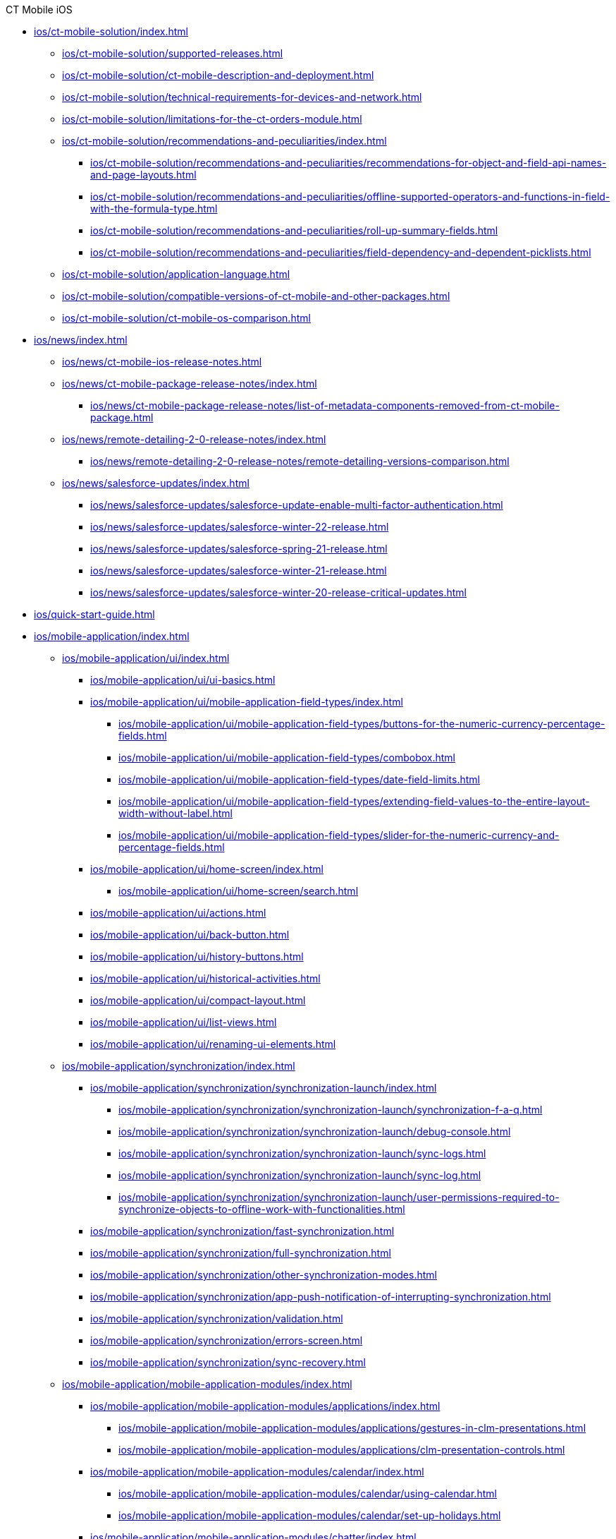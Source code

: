.CT Mobile iOS
* xref:ios/ct-mobile-solution/index.adoc[]
** xref:ios/ct-mobile-solution/supported-releases.adoc[]
** xref:ios/ct-mobile-solution/ct-mobile-description-and-deployment.adoc[]
** xref:ios/ct-mobile-solution/technical-requirements-for-devices-and-network.adoc[]
** xref:ios/ct-mobile-solution/limitations-for-the-ct-orders-module.adoc[]
** xref:ios/ct-mobile-solution/recommendations-and-peculiarities/index.adoc[]
*** xref:ios/ct-mobile-solution/recommendations-and-peculiarities/recommendations-for-object-and-field-api-names-and-page-layouts.adoc[]
*** xref:ios/ct-mobile-solution/recommendations-and-peculiarities/offline-supported-operators-and-functions-in-field-with-the-formula-type.adoc[]
*** xref:ios/ct-mobile-solution/recommendations-and-peculiarities/roll-up-summary-fields.adoc[]
*** xref:ios/ct-mobile-solution/recommendations-and-peculiarities/field-dependency-and-dependent-picklists.adoc[]
** xref:ios/ct-mobile-solution/application-language.adoc[]
** xref:ios/ct-mobile-solution/compatible-versions-of-ct-mobile-and-other-packages.adoc[]
** xref:ios/ct-mobile-solution/ct-mobile-os-comparison.adoc[]

* xref:ios/news/index.adoc[]
** xref:ios/news/ct-mobile-ios-release-notes.adoc[]
** xref:ios/news/ct-mobile-package-release-notes/index.adoc[]
*** xref:ios/news/ct-mobile-package-release-notes/list-of-metadata-components-removed-from-ct-mobile-package.adoc[]
** xref:ios/news/remote-detailing-2-0-release-notes/index.adoc[]
*** xref:ios/news/remote-detailing-2-0-release-notes/remote-detailing-versions-comparison.adoc[]
** xref:ios/news/salesforce-updates/index.adoc[]
*** xref:ios/news/salesforce-updates/salesforce-update-enable-multi-factor-authentication.adoc[]
*** xref:ios/news/salesforce-updates/salesforce-winter-22-release.adoc[]
*** xref:ios/news/salesforce-updates/salesforce-spring-21-release.adoc[]
*** xref:ios/news/salesforce-updates/salesforce-winter-21-release.adoc[]
*** xref:ios/news/salesforce-updates/salesforce-winter-20-release-critical-updates.adoc[]

* xref:ios/quick-start-guide.adoc[]

* xref:ios/mobile-application/index.adoc[]

** xref:ios/mobile-application/ui/index.adoc[]
*** xref:ios/mobile-application/ui/ui-basics.adoc[]
*** xref:ios/mobile-application/ui/mobile-application-field-types/index.adoc[]
**** xref:ios/mobile-application/ui/mobile-application-field-types/buttons-for-the-numeric-currency-percentage-fields.adoc[]
**** xref:ios/mobile-application/ui/mobile-application-field-types/combobox.adoc[]
**** xref:ios/mobile-application/ui/mobile-application-field-types/date-field-limits.adoc[]
**** xref:ios/mobile-application/ui/mobile-application-field-types/extending-field-values-to-the-entire-layout-width-without-label.adoc[]
**** xref:ios/mobile-application/ui/mobile-application-field-types/slider-for-the-numeric-currency-and-percentage-fields.adoc[]
*** xref:ios/mobile-application/ui/home-screen/index.adoc[]
**** xref:ios/mobile-application/ui/home-screen/search.adoc[]
*** xref:ios/mobile-application/ui/actions.adoc[]
*** xref:ios/mobile-application/ui/back-button.adoc[]
*** xref:ios/mobile-application/ui/history-buttons.adoc[]
*** xref:ios/mobile-application/ui/historical-activities.adoc[]
*** xref:ios/mobile-application/ui/compact-layout.adoc[]
*** xref:ios/mobile-application/ui/list-views.adoc[]
*** xref:ios/mobile-application/ui/renaming-ui-elements.adoc[]

** xref:ios/mobile-application/synchronization/index.adoc[]
*** xref:ios/mobile-application/synchronization/synchronization-launch/index.adoc[]
**** xref:ios/mobile-application/synchronization/synchronization-launch/synchronization-f-a-q.adoc[]
**** xref:ios/mobile-application/synchronization/synchronization-launch/debug-console.adoc[]
**** xref:ios/mobile-application/synchronization/synchronization-launch/sync-logs.adoc[]
**** xref:ios/mobile-application/synchronization/synchronization-launch/sync-log.adoc[]
**** xref:ios/mobile-application/synchronization/synchronization-launch/user-permissions-required-to-synchronize-objects-to-offline-work-with-functionalities.adoc[]
*** xref:ios/mobile-application/synchronization/fast-synchronization.adoc[]
*** xref:ios/mobile-application/synchronization/full-synchronization.adoc[]
*** xref:ios/mobile-application/synchronization/other-synchronization-modes.adoc[]
*** xref:ios/mobile-application/synchronization/app-push-notification-of-interrupting-synchronization.adoc[]
*** xref:ios/mobile-application/synchronization/validation.adoc[]
*** xref:ios/mobile-application/synchronization/errors-screen.adoc[]
*** xref:ios/mobile-application/synchronization/sync-recovery.adoc[]

** xref:ios/mobile-application/mobile-application-modules/index.adoc[]
*** xref:ios/mobile-application/mobile-application-modules/applications/index.adoc[]
**** xref:ios/mobile-application/mobile-application-modules/applications/gestures-in-clm-presentations.adoc[]
**** xref:ios/mobile-application/mobile-application-modules/applications/clm-presentation-controls.adoc[]
*** xref:ios/mobile-application/mobile-application-modules/calendar/index.adoc[]
**** xref:ios/mobile-application/mobile-application-modules/calendar/using-calendar.adoc[]
**** xref:ios/mobile-application/mobile-application-modules/calendar/set-up-holidays.adoc[]
*** xref:ios/mobile-application/mobile-application-modules/chatter/index.adoc[]
**** xref:ios/mobile-application/mobile-application-modules/chatter/chatter-push-notifications.adoc[]
*** xref:ios/mobile-application/mobile-application-modules/dashboards.adoc[]
*** xref:ios/mobile-application/mobile-application-modules/libraries.adoc[]
*** xref:ios/mobile-application/mobile-application-modules/links.adoc[]
*** xref:ios/mobile-application/mobile-application-modules/opportunities/index.adoc[]
**** xref:ios/mobile-application/mobile-application-modules/opportunities/opportunities-object-model.adoc[]
**** xref:ios/mobile-application/mobile-application-modules/opportunities/adding-opportunities-to-the-ct-mobile-app.adoc[]
**** xref:ios/mobile-application/mobile-application-modules/opportunities/working-with-opportunities.adoc[]
*** xref:ios/mobile-application/mobile-application-modules/nearby-accounts.adoc[]
*** xref:ios/mobile-application/mobile-application-modules/quizzes.adoc[]
*** xref:ios/mobile-application/mobile-application-modules/recent-items.adoc[]
*** xref:ios/mobile-application/mobile-application-modules/routes.adoc[]
*** xref:ios/mobile-application/mobile-application-modules/cg-cloud/index.adoc[]
**** xref:ios/mobile-application/mobile-application-modules/cg-cloud/cg-cloud-object-model.adoc[]
**** xref:ios/mobile-application/mobile-application-modules/cg-cloud/activating-cg-cloud-in-salesforce.adoc[]
**** xref:ios/mobile-application/mobile-application-modules/cg-cloud/setting-up-retail-execution/index.adoc[]
***** xref:ios/mobile-application/mobile-application-modules/cg-cloud/setting-up-retail-execution/setting-up-task-definitions-and-action-plan-templates.adoc[]
***** xref:ios/mobile-application/mobile-application-modules/cg-cloud/setting-up-retail-execution/activating-cg-cloud-in-the-ct-mobile-app.adoc[]
***** xref:ios/mobile-application/mobile-application-modules/cg-cloud/setting-up-retail-execution/ctm-settings-cg-cloud-record-type.adoc[]
**** xref:ios/mobile-application/mobile-application-modules/cg-cloud/managing-visits-to-retail-stores.adoc[]

** xref:ios/mobile-application/application-settings/index.adoc[]
*** xref:ios/mobile-application/application-settings/demonstration-mode.adoc[]
*** xref:ios/mobile-application/application-settings/ical-synchronization.adoc[]
*** xref:ios/mobile-application/application-settings/event-notifications.adoc[]
*** xref:ios/mobile-application/application-settings/nearby-accounts-notifications.adoc[]
*** xref:ios/mobile-application/application-settings/application-pin-code.adoc[]
*** xref:ios/mobile-application/application-settings/log-out.adoc[]
*** xref:ios/mobile-application/application-settings/send-application-data-dump.adoc[]

** xref:ios/mobile-application/attaching-files-in-the-files-section.adoc[]
** xref:ios/mobile-application/attaching-files-in-the-notes-attachments-section.adoc[]
** xref:ios/mobile-application/email-templates.adoc[]
** xref:ios/mobile-application/barcode-scanner.adoc[]
** xref:ios/mobile-application/device-lock-screen-widget.adoc[]
** xref:ios/mobile-application/lead-convert.adoc[]
** xref:ios/mobile-application/pdf-files-generator.adoc[]
** xref:ios/mobile-application/jailbreak-checker.adoc[]

* xref:ios/getting-started/index.adoc[]
** xref:ios/getting-started/installing-ct-mobile-package/index.adoc[]
*** xref:ios/getting-started/installing-ct-mobile-package/ct-mobile-managed-package-update-to-v-3-34-7.adoc[]
*** xref:ios/getting-started/installing-ct-mobile-package/ct-mobile-managed-package-update-to-v-3-54.adoc[]
*** xref:ios/getting-started/installing-ct-mobile-package/transferring-settings-from-the-production-environment-to-sandboxes.adoc[]
** xref:ios/getting-started/installing-the-ct-mobile-app/index.adoc[]
*** xref:ios/getting-started/installing-the-ct-mobile-app/distributing-standard-and-custom-ct-mobile-apps.adoc[]
*** xref:ios/getting-started/installing-the-ct-mobile-app/signing-and-publishing-custom-ct-mobile-apps.adoc[]
** xref:ios/getting-started/managing-ct-mobile-licenses.adoc[]
** xref:ios/getting-started/application-permission-settings.adoc[]
** xref:ios/getting-started/logging-in/index.adoc[]
*** xref:ios/getting-started/logging-in/oauth-2-0.adoc[]
*** xref:ios/getting-started/logging-in/logging-in-with-single-sign-on.adoc[]
** xref:ios/getting-started/application-prompts-for-requesting-permissions.adoc[]

* xref:ios/admin-guide/index.adoc[]
** xref:ios/admin-guide/ct-mobile-control-panel/index.adoc[]
*** xref:ios/admin-guide/ct-mobile-control-panel/ct-mobile-control-panel-general.adoc[]
*** xref:ios/admin-guide/ct-mobile-control-panel/ct-mobile-control-panel-offline-objects.adoc[]
*** xref:ios/admin-guide/ct-mobile-control-panel/ct-mobile-control-panel-app-menu.adoc[]
*** xref:ios/admin-guide/ct-mobile-control-panel/ct-mobile-control-panel-calendar.adoc[]
*** xref:ios/admin-guide/ct-mobile-control-panel/ct-mobile-control-panel-mini-layouts.adoc[]
*** xref:ios/admin-guide/ct-mobile-control-panel/ct-mobile-control-panel-color-settings.adoc[]
*** xref:ios/admin-guide/ct-mobile-control-panel/ct-mobile-control-panel-custom-details.adoc[]
*** xref:ios/admin-guide/ct-mobile-control-panel/ct-mobile-control-panel-workflows.adoc[]
*** xref:ios/admin-guide/ct-mobile-control-panel/ct-mobile-control-panel-tools/index.adoc[]
**** xref:ios/admin-guide/ct-mobile-control-panel/ct-mobile-control-panel-tools/security-token.adoc[]
*** xref:ios/admin-guide/ct-mobile-control-panel/ct-mobile-control-panel-presenter.adoc[]
*** xref:ios/admin-guide/ct-mobile-control-panel/ct-mobile-control-panel-custom-tab.adoc[]
*** xref:ios/admin-guide/ct-mobile-control-panel/custom-settings/index.adoc[]
**** xref:ios/admin-guide/ct-mobile-control-panel/custom-settings/api-key.adoc[]
**** xref:ios/admin-guide/ct-mobile-control-panel/custom-settings/clm-settings.adoc[]
**** xref:ios/admin-guide/ct-mobile-control-panel/custom-settings/menu-settings-and-offline-objects.adoc[]
**** xref:ios/admin-guide/ct-mobile-control-panel/custom-settings/mobile-application-setup.adoc[]
**** xref:ios/admin-guide/ct-mobile-control-panel/custom-settings/mobile-credential-data.adoc[]
**** xref:ios/admin-guide/ct-mobile-control-panel/custom-settings/mobile-custom-details-settings.adoc[]
**** xref:ios/admin-guide/ct-mobile-control-panel/custom-settings/mobile-customization.adoc[]
**** xref:ios/admin-guide/ct-mobile-control-panel/custom-settings/mobile-link-lists.adoc[]
**** xref:ios/admin-guide/ct-mobile-control-panel/custom-settings/mobile-mini-layout-settings.adoc[]
**** xref:ios/admin-guide/ct-mobile-control-panel/custom-settings/related-list-filters.adoc[]
**** xref:ios/admin-guide/ct-mobile-control-panel/custom-settings/trigger-settings.adoc[]
**** xref:ios/admin-guide/ct-mobile-control-panel/custom-settings/ct-mobile-replication.adoc[]
*** xref:ios/admin-guide/ct-mobile-control-panel/ctm-settings/index.adoc[]
**** xref:ios/admin-guide/ct-mobile-control-panel/ctm-settings/ctm-settings-menu.adoc[]
**** xref:ios/admin-guide/ct-mobile-control-panel/ctm-settings/ctm-settings-offline-objects.adoc[]
**** xref:ios/admin-guide/ct-mobile-control-panel/ctm-settings/ctm-settings-standard-related-list.adoc[]

** xref:ios/admin-guide/ct-mobile-control-panel-new/index.adoc[]
*** xref:ios/admin-guide/ct-mobile-control-panel-new/ct-mobile-control-panel-general-new.adoc[]
*** xref:ios/admin-guide/ct-mobile-control-panel-new/ct-mobile-control-panel-user-interface-new.adoc[]
*** xref:ios/admin-guide/ct-mobile-control-panel-new/ct-mobile-control-panel-offline-objects-new.adoc[]
*** xref:ios/admin-guide/ct-mobile-control-panel-new/ct-mobile-control-panel-app-menu-new.adoc[]
*** xref:ios/admin-guide/ct-mobile-control-panel-new/ct-mobile-control-panel-activities-new.adoc[]
*** xref:ios/admin-guide/ct-mobile-control-panel-new/ct-mobile-control-panel-mini-layouts-new.adoc[]
*** xref:ios/admin-guide/ct-mobile-control-panel-new/ct-mobile-control-panel-colors-new.adoc[]
*** xref:ios/admin-guide/ct-mobile-control-panel-new/ct-mobile-control-panel-custom-details-new.adoc[]
*** xref:ios/admin-guide/ct-mobile-control-panel-new/ct-mobile-control-panel-workflows-new.adoc[]
*** xref:ios/admin-guide/ct-mobile-control-panel-new/ct-mobile-control-panel-tools-new.adoc[]
*** xref:ios/admin-guide/ct-mobile-control-panel-new/ct-mobile-control-panel-remote-detailing-new.adoc[]

** xref:ios/admin-guide/application-theme.adoc[]
** xref:ios/admin-guide/mini-layouts.adoc[]
** xref:ios/admin-guide/app-menu/index.adoc[]
*** xref:ios/admin-guide/app-menu/coloring-menu-items-and-modules.adoc[]
//*** xref:ios/admin-guide/app-menu/renaming-menu-items-and-modules.adoc[]
*** xref:ios/admin-guide/app-menu/grouping-records.adoc[]
** xref:ios/admin-guide/managing-offline-objects/index.adoc[]
*** xref:ios/admin-guide/managing-offline-objects/conflict-manager-control.adoc[]
*** xref:ios/admin-guide/managing-offline-objects/online-records-fetching.adoc[]
*** xref:ios/admin-guide/managing-offline-objects/reference-fields.adoc[]
*** xref:ios/admin-guide/managing-offline-objects/examples-of-filtering-offline-objects.adoc[]
** xref:ios/admin-guide/custom-color-settings.adoc[]
** xref:ios/admin-guide/start-finish-functionality.adoc[]
** xref:ios/admin-guide/geolocation-center/index.adoc[]
*** xref:ios/admin-guide/geolocation-center/geolocation-center-setup.adoc[]
*** xref:ios/admin-guide/geolocation-center/using-geolocation-center.adoc[]
*** xref:ios/admin-guide/geolocation-center/geo-tracing-sync-log.adoc[]
** xref:ios/admin-guide/notification-center.adoc[]
** xref:ios/admin-guide/metadata-checker/index.adoc[]
*** xref:ios/admin-guide/metadata-checker/metadata-archive/index.adoc[]
**** xref:ios/admin-guide/metadata-checker/metadata-archive/ability-to-specify-metadata-components-or-the-number-of-entities-in-one-request.adoc[]
** xref:ios/admin-guide/push-identifier.adoc[]
** xref:ios/admin-guide/reference-object.adoc[]
** xref:ios/admin-guide/system-label.adoc[]
** xref:ios/admin-guide/google-maps-api-key/index.adoc[]
*** xref:ios/admin-guide/google-maps-api-key/mobile-application-bundle-id.adoc[]
** xref:ios/admin-guide/ctm-user-settings.adoc[]
** xref:ios/admin-guide/clickjack-protection-settings.adoc[]
** xref:ios/admin-guide/person-accounts.adoc[]
** xref:ios/admin-guide/manage-currencies.adoc[]
** xref:ios/admin-guide/remote-site-settings.adoc[]
** xref:ios/admin-guide/related-lists/index.adoc[]
*** xref:ios/admin-guide/related-lists/custom-related-lists.adoc[]
*** xref:ios/admin-guide/related-lists/standard-related-lists.adoc[]
*** xref:ios/admin-guide/related-lists/filters-in-related-lists.adoc[]
*** xref:ios/admin-guide/related-lists/timeline-view.adoc[]
*** xref:ios/admin-guide/related-lists/columns-width-for-related-lists.adoc[]
** xref:ios/admin-guide/mobile-layouts/index.adoc[]
*** xref:ios/admin-guide/mobile-layouts/mobile-layouts-tabs-and-sections.adoc[]
*** xref:ios/admin-guide/mobile-layouts/mobile-layouts-dashboards.adoc[]
*** xref:ios/admin-guide/mobile-layouts/mobile-layouts-applications.adoc[]
*** xref:ios/admin-guide/mobile-layouts/mobile-layouts-maps.adoc[]
*** xref:ios/admin-guide/mobile-layouts/mobile-layouts-chatter-feed.adoc[]
*** xref:ios/admin-guide/mobile-layouts/mobile-layouts-qr-code.adoc[]
** xref:ios/admin-guide/ct-mobile-workflows-use-cases/index.adoc[]
*** xref:ios/admin-guide/ct-mobile-workflows-use-cases/ct-mobile-workflow.adoc[]
*** xref:ios/admin-guide/ct-mobile-workflows-use-cases/ct-mobile-workflow-step.adoc[]
** xref:ios/admin-guide/ct-mobile-replication-use-cases-and-steps.adoc[]
** xref:ios/admin-guide/snippets-a-way-to-extend-ct-mobile.adoc[]
** xref:ios/admin-guide/visualizing-information-with-emoji.adoc[]

* xref:ios/ct-presenter/index.adoc[]
** xref:ios/ct-presenter/about-ct-presenter/index.adoc[]
*** xref:ios/ct-presenter/about-ct-presenter/requirements-and-media-file-formats.adoc[]
*** xref:ios/ct-presenter/about-ct-presenter/clm-scheme/index.adoc[]
**** xref:ios/ct-presenter/about-ct-presenter/clm-scheme/attachments-and-files.adoc[]
**** xref:ios/ct-presenter/about-ct-presenter/clm-scheme/clm-activity.adoc[]
**** xref:ios/ct-presenter/about-ct-presenter/clm-scheme/clm-application.adoc[]
**** xref:ios/ct-presenter/about-ct-presenter/clm-scheme/clm-applicationstats.adoc[]
**** xref:ios/ct-presenter/about-ct-presenter/clm-scheme/clm-customscenario.adoc[]
**** xref:ios/ct-presenter/about-ct-presenter/clm-scheme/clm-placeholder.adoc[]
**** xref:ios/ct-presenter/about-ct-presenter/clm-scheme/clm-product.adoc[]
**** xref:ios/ct-presenter/about-ct-presenter/clm-scheme/clm-slide.adoc[]
**** xref:ios/ct-presenter/about-ct-presenter/clm-scheme/clm-template.adoc[]
**** xref:ios/ct-presenter/about-ct-presenter/clm-scheme/clm-user/index.adoc[]
***** xref:ios/ct-presenter/about-ct-presenter/clm-scheme/clm-user/user-permissions.adoc[]
**** xref:ios/ct-presenter/about-ct-presenter/clm-scheme/clm-widget.adoc[]
*** xref:ios/ct-presenter/about-ct-presenter/clm-presentation-components.adoc[]
*** xref:ios/ct-presenter/about-ct-presenter/clm-reports.adoc[]
** xref:ios/ct-presenter/test-clm-presentations.adoc[]
** xref:ios/ct-presenter/creating-clm-presentation/index.adoc[]
*** xref:ios/ct-presenter/creating-clm-presentation/creating-application-record.adoc[]
*** xref:ios/ct-presenter/creating-clm-presentation/creating-clm-presentation-with-the-application-record-type/index.adoc[]
**** xref:ios/ct-presenter/creating-clm-presentation/creating-clm-presentation-with-the-application-record-type/creating-a-slide.adoc[]
**** xref:ios/ct-presenter/creating-clm-presentation/creating-clm-presentation-with-the-application-record-type/creating-a-template.adoc[]
**** xref:ios/ct-presenter/creating-clm-presentation/creating-clm-presentation-with-the-application-record-type/creating-a-placeholder.adoc[]
**** xref:ios/ct-presenter/creating-clm-presentation/creating-clm-presentation-with-the-application-record-type/creating-a-widget.adoc[]
**** xref:ios/ct-presenter/creating-clm-presentation/creating-clm-presentation-with-the-application-record-type/automatic-creating-clm-presentation.adoc[]
**** xref:ios/ct-presenter/creating-clm-presentation/creating-clm-presentation-with-the-application-record-type/creating-interactive-clm-presentation/index.adoc[]
***** xref:ios/ct-presenter/creating-clm-presentation/creating-clm-presentation-with-the-application-record-type/creating-interactive-clm-presentation/sources.adoc[]
***** xref:ios/ct-presenter/creating-clm-presentation/creating-clm-presentation-with-the-application-record-type/creating-interactive-clm-presentation/uploading-slides-to-application-editor.adoc[]
***** xref:ios/ct-presenter/creating-clm-presentation/creating-clm-presentation-with-the-application-record-type/creating-interactive-clm-presentation/testing-clm-presentations.adoc[]
***** xref:ios/ct-presenter/creating-clm-presentation/creating-clm-presentation-with-the-application-record-type/creating-interactive-clm-presentation/js-libraries.adoc[]
***** xref:ios/ct-presenter/creating-clm-presentation/creating-clm-presentation-with-the-application-record-type/creating-interactive-clm-presentation/default-gestures.adoc[]
***** xref:ios/ct-presenter/creating-clm-presentation/creating-clm-presentation-with-the-application-record-type/creating-interactive-clm-presentation/navigation.adoc[]
***** xref:ios/ct-presenter/creating-clm-presentation/creating-clm-presentation-with-the-application-record-type/creating-interactive-clm-presentation/data-on-slides.adoc[]
***** xref:ios/ct-presenter/creating-clm-presentation/creating-clm-presentation-with-the-application-record-type/creating-interactive-clm-presentation/opening-files.adoc[]
***** xref:ios/ct-presenter/creating-clm-presentation/creating-clm-presentation-with-the-application-record-type/creating-interactive-clm-presentation/disabling-standard-ios-actions.adoc[]

*** xref:ios/ct-presenter/creating-clm-presentation/creating-clm-presentation-with-the-plain-application-record-type/index.adoc[]
**** xref:ios/ct-presenter/creating-clm-presentation/creating-clm-presentation-with-the-plain-application-record-type/creating-plain-clm-presentation.adoc[]
**** xref:ios/ct-presenter/creating-clm-presentation/creating-clm-presentation-with-the-plain-application-record-type/creating-plain-clm-presentation-using-templates.adoc[]
**** xref:ios/ct-presenter/creating-clm-presentation/creating-clm-presentation-with-the-plain-application-record-type/creating-plain-clm-presentation-from-powerpoint.adoc[]

** xref:ios/ct-presenter/custom-scenario-editor.adoc[]
** xref:ios/ct-presenter/attach-files-to-clm-presentation.adoc[]
** xref:ios/ct-presenter/publishing-clm-presentations.adoc[]
** xref:ios/ct-presenter/sharing-clm-presentations.adoc[]
** xref:ios/ct-presenter/clm-navigation-in-clm-presentations.adoc[]
** xref:ios/ct-presenter/download-clm-presentations-as-pdf.adoc[]

** xref:ios/ct-presenter/js-bridge-api/index.adoc[]
*** xref:ios/ct-presenter/js-bridge-api/activating-js-bridge.adoc[]
*** xref:ios/ct-presenter/js-bridge-api/js-bridge-methods-availability.adoc[]
*** xref:ios/ct-presenter/js-bridge-api/data-format-for-filling-fields-using-js-bridge.adoc[]
*** xref:ios/ct-presenter/js-bridge-api/methods-for-interaction-with-crm-data/index.adoc[]
**** xref:ios/ct-presenter/js-bridge-api/methods-for-interaction-with-crm-data/crm-data-display.adoc[]
**** xref:ios/ct-presenter/js-bridge-api/methods-for-interaction-with-crm-data/opening-attached-files.adoc[]
**** xref:ios/ct-presenter/js-bridge-api/methods-for-interaction-with-crm-data/ctm-query.adoc[]
**** xref:ios/ct-presenter/js-bridge-api/methods-for-interaction-with-crm-data/ctm-create.adoc[]
**** xref:ios/ct-presenter/js-bridge-api/methods-for-interaction-with-crm-data/ctm-update.adoc[]
**** xref:ios/ct-presenter/js-bridge-api/methods-for-interaction-with-crm-data/ctm-delete.adoc[]
**** xref:ios/ct-presenter/js-bridge-api/methods-for-interaction-with-crm-data/ctm-sync.adoc[]
**** xref:ios/ct-presenter/js-bridge-api/methods-for-interaction-with-crm-data/ctm-getfile.adoc[]
**** xref:ios/ct-presenter/js-bridge-api/methods-for-interaction-with-crm-data/ctm-storefile.adoc[]
**** xref:ios/ct-presenter/js-bridge-api/methods-for-interaction-with-crm-data/ctm-opendatatablebyparentrecord.adoc[]
**** xref:ios/ct-presenter/js-bridge-api/methods-for-interaction-with-crm-data/ctm-opendatatablebyquery.adoc[]

*** xref:ios/ct-presenter/js-bridge-api/methods-for-accessing-external-functionality/index.adoc[]
**** xref:ios/ct-presenter/js-bridge-api/methods-for-accessing-external-functionality/ctm-photo.adoc[]
**** xref:ios/ct-presenter/js-bridge-api/methods-for-accessing-external-functionality/ctm-openqrscanner.adoc[]
**** xref:ios/ct-presenter/js-bridge-api/methods-for-accessing-external-functionality/ctm-openrecord.adoc[]
**** xref:ios/ct-presenter/js-bridge-api/methods-for-accessing-external-functionality/ctm-openquiz.adoc[]
**** xref:ios/ct-presenter/js-bridge-api/methods-for-accessing-external-functionality/ctm-generatepdf.adoc[]
**** xref:ios/ct-presenter/js-bridge-api/methods-for-accessing-external-functionality/ctappstartrecordingaudio.adoc[]
**** xref:ios/ct-presenter/js-bridge-api/methods-for-accessing-external-functionality/ctappstoprecordingaudio.adoc[]
**** xref:ios/ct-presenter/js-bridge-api/methods-for-accessing-external-functionality/ctm-createsalesorderwithanimations.adoc[]
**** xref:ios/ct-presenter/js-bridge-api/methods-for-accessing-external-functionality/ctm-autoexitpresenter.adoc[]

*** xref:ios/ct-presenter/js-bridge-api/methods-for-clm-presentation-control/index.adoc[]
**** xref:ios/ct-presenter/js-bridge-api/methods-for-clm-presentation-control/ctm-like.adoc[]
**** xref:ios/ct-presenter/js-bridge-api/methods-for-clm-presentation-control/ctm-dislike.adoc[]
**** xref:ios/ct-presenter/js-bridge-api/methods-for-clm-presentation-control/ctm-disableslidescroll.adoc[]
**** xref:ios/ct-presenter/js-bridge-api/methods-for-clm-presentation-control/ctm-enableslidescroll.adoc[]
**** xref:ios/ct-presenter/js-bridge-api/methods-for-clm-presentation-control/ctm-customstats.adoc[]
**** xref:ios/ct-presenter/js-bridge-api/methods-for-clm-presentation-control/ctm-setoptions.adoc[]

*** xref:ios/ct-presenter/js-bridge-api/methods-for-clm-presentation-navigation/index.adoc[]
**** xref:ios/ct-presenter/js-bridge-api/methods-for-clm-presentation-navigation/ctappgotoslide.adoc[]
**** xref:ios/ct-presenter/js-bridge-api/methods-for-clm-presentation-navigation/ctappgotofirst.adoc[]
**** xref:ios/ct-presenter/js-bridge-api/methods-for-clm-presentation-navigation/ctappgotoprevious.adoc[]
**** xref:ios/ct-presenter/js-bridge-api/methods-for-clm-presentation-navigation/ctappgotonext.adoc[]
**** xref:ios/ct-presenter/js-bridge-api/methods-for-clm-presentation-navigation/changing-slides.adoc[]

*** xref:ios/ct-presenter/js-bridge-api/methods-for-remote-detailing-2-0/index.adoc[]
**** xref:ios/ct-presenter/js-bridge-api/methods-for-remote-detailing-2-0/ctm-getappenv.adoc[]
**** xref:ios/ct-presenter/js-bridge-api/methods-for-remote-detailing-2-0/ctm-getusertype.adoc[]
**** xref:ios/ct-presenter/js-bridge-api/methods-for-remote-detailing-2-0/ctm-getvisitid.adoc[]
**** xref:ios/ct-presenter/js-bridge-api/methods-for-remote-detailing-2-0/ctm-securequery.adoc[]

** xref:ios/ct-presenter/the-remote-detailing-functionality/index.adoc[]
*** xref:ios/ct-presenter/the-remote-detailing-functionality/remote-detailing-f-a-q.adoc[]
*** xref:ios/ct-presenter/the-remote-detailing-functionality/migration-to-remote-detailing-2-0.adoc[]

*** xref:ios/ct-presenter/the-remote-detailing-functionality/remote-detailing-setup/index.adoc[]
**** xref:ios/ct-presenter/the-remote-detailing-functionality/remote-detailing-setup/remote-detailing-apex-trigger-classes-and-quick-action.adoc[]
**** xref:ios/ct-presenter/the-remote-detailing-functionality/remote-detailing-setup/remote-detailing-2-0-audio-recording.adoc[]
**** xref:ios/ct-presenter/the-remote-detailing-functionality/remote-detailing-setup/self-detailing-2-0-using-secure-js-bridge-method.adoc[]
**** xref:ios/ct-presenter/the-remote-detailing-functionality/remote-detailing-setup/self-detailing-1-0-sites-settings.adoc[]

*** xref:ios/ct-presenter/the-remote-detailing-functionality/remote-detailing-launch/index.adoc[]
**** xref:ios/ct-presenter/the-remote-detailing-functionality/remote-detailing-launch/remote-detailing-launch-the-ct-mobile-app.adoc[]
**** xref:ios/ct-presenter/the-remote-detailing-functionality/remote-detailing-launch/remote-detailing-launch-salesforce-side.adoc[]
**** xref:ios/ct-presenter/the-remote-detailing-functionality/remote-detailing-launch/remote-detailing-launch-microsoft-teams.adoc[]

*** xref:ios/ct-presenter/the-remote-detailing-functionality/remote-detailing-statistics.adoc[]

*** xref:ios/ct-presenter/the-remote-detailing-functionality/remote-detailing-ui-basics/index.adoc[]
**** xref:ios/ct-presenter/the-remote-detailing-functionality/remote-detailing-ui-basics/remote-detailing-2-0-ui-for-presenter.adoc[]
**** xref:ios/ct-presenter/the-remote-detailing-functionality/remote-detailing-ui-basics/remote-detailing-2-0-ui-for-participants.adoc[]
**** xref:ios/ct-presenter/the-remote-detailing-functionality/remote-detailing-ui-basics/self-detailing-2-0-ui.adoc[]
**** xref:ios/ct-presenter/the-remote-detailing-functionality/remote-detailing-ui-basics/remote-detailing-1-0-ui-for-presenter.adoc[]
**** xref:ios/ct-presenter/the-remote-detailing-functionality/remote-detailing-ui-basics/remote-detailing-1-0-ui-for-participants.adoc[]
*** xref:ios/ct-presenter/the-remote-detailing-functionality/the-ct-presenter-app/index.adoc[]
**** xref:ios/ct-presenter/the-remote-detailing-functionality/the-ct-presenter-app/installing-ct-presenter.adoc[]
**** xref:ios/ct-presenter/the-remote-detailing-functionality/the-ct-presenter-app/the-ct-presenter-app-join-the-remote-detailing-meeting.adoc[]
**** xref:ios/ct-presenter/the-remote-detailing-functionality/the-ct-presenter-app/the-ct-presenter-app-interactions-during-the-remote-detailing-meeting.adoc[]

.CT Mobile Windows
* xref:windows/ct-mobile-solution/index.adoc[]
** xref:windows/ct-mobile-solution/ct-mobile-description-and-deployment.adoc[]
** xref:windows/ct-mobile-solution/technical-requirements-for-devices-and-network.adoc[]
** xref:windows/ct-mobile-solution/recommendations-and-peculiarities/index.adoc[]
*** xref:windows/ct-mobile-solution/recommendations-and-peculiarities/recommendations-for-object-and-field-api-names-and-page-layouts.adoc[]
*** xref:windows/ct-mobile-solution/recommendations-and-peculiarities/offline-supported-operators-and-functions-in-field-with-the-formula-type.adoc[]
*** xref:windows/ct-mobile-solution/recommendations-and-peculiarities/roll-up-summary-fields.adoc[]
*** xref:windows/ct-mobile-solution/recommendations-and-peculiarities/field-dependency-and-dependent-picklists.adoc[]
*** xref:windows/ct-mobile-solution/recommendations-and-peculiarities/fields-with-the-double-type.adoc[]
** xref:windows/ct-mobile-solution/application-language.adoc[]

.CT Mobile Android
* xref:android/ct-mobile-solution/index.adoc[]
** xref:android/ct-mobile-solution/ct-mobile-description-and-deployment.adoc[]
** xref:android/ct-mobile-solution/ct-mobile-os-comparison.adoc[]
** xref:android/ct-mobile-solution/technical-requirements-for-devices-and-network.adoc[]
** xref:android/ct-mobile-solution/recommendations-and-peculiarities/index.adoc[]
*** xref:android/ct-mobile-solution/recommendations-and-peculiarities/field-dependency-and-dependent-picklists.adoc[]
*** xref:android/ct-mobile-solution/recommendations-and-peculiarities/recommendations-for-object-and-field-api-names-and-page-layouts.adoc[]
*** xref:android/ct-mobile-solution/recommendations-and-peculiarities/roll-up-summary-fields.adoc[]

* xref:android/knowledge-base/index.adoc[]
** xref:android/knowledge-base/configuration-guide/index.adoc[]
*** xref:android/knowledge-base/configuration-guide/clickjack-protection-settings.adoc[]
*** xref:android/knowledge-base/configuration-guide/ct-mobile-control-panel/index.adoc[]
**** xref:android/knowledge-base/configuration-guide/ct-mobile-control-panel/ct-mobile-control-panel-app-menu.adoc[]
**** xref:android/knowledge-base/configuration-guide/ct-mobile-control-panel/ct-mobile-control-panel-calendar.adoc[]
**** xref:android/knowledge-base/configuration-guide/ct-mobile-control-panel/ct-mobile-control-panel-color-settings.adoc[]
**** xref:android/knowledge-base/configuration-guide/ct-mobile-control-panel/ct-mobile-control-panel-custom-details.adoc[]
**** xref:android/knowledge-base/configuration-guide/ct-mobile-control-panel/ct-mobile-control-panel-custom-tab.adoc[]
**** xref:android/knowledge-base/configuration-guide/ct-mobile-control-panel/ct-mobile-control-panel-general.adoc[]
**** xref:android/knowledge-base/configuration-guide/ct-mobile-control-panel/ct-mobile-control-panel-mini-layouts.adoc[]
**** xref:android/knowledge-base/configuration-guide/ct-mobile-control-panel/ct-mobile-control-panel-offline-objects.adoc[]
**** xref:android/knowledge-base/configuration-guide/ct-mobile-control-panel/ct-mobile-control-panel-presenter.adoc[]
**** xref:android/knowledge-base/configuration-guide/ct-mobile-control-panel/ct-mobile-control-panel-tools/index.adoc[]
***** xref:android/knowledge-base/configuration-guide/ct-mobile-control-panel/ct-mobile-control-panel-tools/security-token.adoc[]
**** xref:android/knowledge-base/configuration-guide/ct-mobile-control-panel/ct-mobile-control-panel-workflows.adoc[]
*** xref:android/knowledge-base/configuration-guide/ctm-settings/index.adoc[]
**** xref:android/knowledge-base/configuration-guide/ctm-settings/ctm-settings-menu.adoc[]
**** xref:android/knowledge-base/configuration-guide/ctm-settings/ctm-settings-offline-objects.adoc[]
**** xref:android/knowledge-base/configuration-guide/ctm-settings/ctm-settings-standard-related-list.adoc[]
*** xref:android/knowledge-base/configuration-guide/ctm-user-settings.adoc[]
*** xref:android/knowledge-base/configuration-guide/custom-settings/index.adoc[]
**** xref:android/knowledge-base/configuration-guide/custom-settings/api-key.adoc[]
**** xref:android/knowledge-base/configuration-guide/custom-settings/clm-settings.adoc[]
**** xref:android/knowledge-base/configuration-guide/custom-settings/menu-settings-and-offline-objects.adoc[]
**** xref:android/knowledge-base/configuration-guide/custom-settings/mobile-application-setup.adoc[]
**** xref:android/knowledge-base/configuration-guide/custom-settings/mobile-credential-data.adoc[]
**** xref:android/knowledge-base/configuration-guide/custom-settings/mobile-custom-details-settings.adoc[]
**** xref:android/knowledge-base/configuration-guide/custom-settings/mobile-customization.adoc[]
**** xref:android/knowledge-base/configuration-guide/custom-settings/mobile-link-lists.adoc[]
**** xref:android/knowledge-base/configuration-guide/custom-settings/mobile-mini-layout-settings.adoc[]
**** xref:android/knowledge-base/configuration-guide/custom-settings/related-list-filters.adoc[]
**** xref:android/knowledge-base/configuration-guide/custom-settings/trigger-settings.adoc[]
*** xref:android/knowledge-base/configuration-guide/google-maps-api-key/index.adoc[]
**** xref:android/knowledge-base/configuration-guide/google-maps-api-key/mobile-application-bundle-id.adoc[]
*** xref:android/knowledge-base/configuration-guide/manage-currencies.adoc[]
*** xref:android/knowledge-base/configuration-guide/metadata-archive/index.adoc[]
**** xref:android/knowledge-base/configuration-guide/metadata-archive/ability-to-specify-metadata-components-or-the-number-of-entities-in-one-request.adoc[]
*** xref:android/knowledge-base/configuration-guide/person-accounts.adoc[]
*** xref:android/knowledge-base/configuration-guide/reference-object.adoc[]
*** xref:android/knowledge-base/configuration-guide/remote-site-settings.adoc[]

* xref:android/knowledge-base/ct-presenter/index.adoc[]
** xref:android/knowledge-base/ct-presenter/ct-presenter-introduction.adoc[]
** xref:android/knowledge-base/ct-presenter/application-editor/index.adoc[]
*** xref:android/knowledge-base/ct-presenter/application-editor/creating-clm-presentation-from-jpeg-jpg.adoc[]
*** xref:android/knowledge-base/ct-presenter/application-editor/creating-clm-presentation-from-pdf.adoc[]
*** xref:android/knowledge-base/ct-presenter/application-editor/creating-clm-presentation-from-powerpoint.adoc[]
** xref:android/knowledge-base/ct-presenter/plain-application-editor/index.adoc[]
*** xref:android/knowledge-base/ct-presenter/plain-application-editor/creating-plain-clm-presentation.adoc[]
*** xref:android/knowledge-base/ct-presenter/plain-application-editor/creating-plain-clm-presentation-from-powerpoint.adoc[]
*** xref:android/knowledge-base/ct-presenter/plain-application-editor/creating-plain-clm-presentation-using-templates.adoc[]
** xref:android/knowledge-base/ct-presenter/creating-clm-presentation/index.adoc[]
*** xref:android/knowledge-base/ct-presenter/creating-clm-presentation/creating-a-placeholder.adoc[]
*** xref:android/knowledge-base/ct-presenter/creating-clm-presentation/creating-a-slide.adoc[]
*** xref:android/knowledge-base/ct-presenter/creating-clm-presentation/creating-a-template.adoc[]
*** xref:android/knowledge-base/ct-presenter/creating-clm-presentation/creating-a-widget.adoc[]
** xref:android/knowledge-base/ct-presenter/clm-scheme/index.adoc[]
*** xref:android/knowledge-base/ct-presenter/clm-scheme/attachments-and-files.adoc[]
*** xref:android/knowledge-base/ct-presenter/clm-scheme/clm-activity.adoc[]
*** xref:android/knowledge-base/ct-presenter/clm-scheme/clm-application.adoc[]
*** xref:android/knowledge-base/ct-presenter/clm-scheme/clm-applicationstats.adoc[]
*** xref:android/knowledge-base/ct-presenter/clm-scheme/clm-customscenario.adoc[]
*** xref:android/knowledge-base/ct-presenter/clm-scheme/clm-placeholder.adoc[]
*** xref:android/knowledge-base/ct-presenter/clm-scheme/clm-product.adoc[]
*** xref:android/knowledge-base/ct-presenter/clm-scheme/clm-slide.adoc[]
*** xref:android/knowledge-base/ct-presenter/clm-scheme/clm-template.adoc[]
*** xref:android/knowledge-base/ct-presenter/clm-scheme/clm-user/index.adoc[]
**** xref:android/knowledge-base/ct-presenter/clm-scheme/clm-user/user-permissions.adoc[]
*** xref:android/knowledge-base/ct-presenter/clm-scheme/clm-widget.adoc[]
** xref:android/knowledge-base/ct-presenter/clm-presentation-components.adoc[]
** xref:android/knowledge-base/ct-presenter/clm-navigation-in-clm-presentations.adoc[]
** xref:android/knowledge-base/ct-presenter/custom-scenario-editor.adoc[]
** xref:android/knowledge-base/ct-presenter/attach-files-to-clm-presentation.adoc[]
** xref:android/knowledge-base/ct-presenter/download-clm-presentations-as-pdf.adoc[]
** xref:android/knowledge-base/ct-presenter/publishing-clm-presentations.adoc[]
** xref:android/knowledge-base/ct-presenter/requirements-and-media-file-formats.adoc[]
** xref:android/knowledge-base/ct-presenter/test-clm-presentations.adoc[]
** xref:android/knowledge-base/ct-presenter/js-bridge-api/index.adoc[]
*** xref:android/knowledge-base/ct-presenter/js-bridge-api/activating-js-bridge.adoc[]
*** xref:android/knowledge-base/ct-presenter/js-bridge-api/data-format-for-filling-fields-using-js-bridge.adoc[]
*** xref:android/knowledge-base/ct-presenter/js-bridge-api/js-bridge-methods-availability.adoc[]
*** xref:android/knowledge-base/ct-presenter/js-bridge-api/methods-for-accessing-external-functionality/index.adoc[]
**** xref:android/knowledge-base/ct-presenter/js-bridge-api/methods-for-accessing-external-functionality/ctm-photo.adoc[]
*** xref:android/knowledge-base/ct-presenter/js-bridge-api/methods-for-clm-presentation-control/index.adoc[]
**** xref:android/knowledge-base/ct-presenter/js-bridge-api/methods-for-clm-presentation-control/ctm-dislike.adoc[]
**** xref:android/knowledge-base/ct-presenter/js-bridge-api/methods-for-clm-presentation-control/ctm-like.adoc[]
*** xref:android/knowledge-base/ct-presenter/js-bridge-api/methods-for-interaction-with-crm-data/index.adoc[]
**** xref:android/knowledge-base/ct-presenter/js-bridge-api/methods-for-interaction-with-crm-data/crm-data-display.adoc[]
**** xref:android/knowledge-base/ct-presenter/js-bridge-api/methods-for-interaction-with-crm-data/ctm-create.adoc[]
**** xref:android/knowledge-base/ct-presenter/js-bridge-api/methods-for-interaction-with-crm-data/ctm-delete.adoc[]
**** xref:android/knowledge-base/ct-presenter/js-bridge-api/methods-for-interaction-with-crm-data/ctm-query.adoc[]
**** xref:android/knowledge-base/ct-presenter/js-bridge-api/methods-for-interaction-with-crm-data/ctm-sync.adoc[]
**** xref:android/knowledge-base/ct-presenter/js-bridge-api/methods-for-interaction-with-crm-data/ctm-update.adoc[]
**** xref:android/knowledge-base/ct-presenter/js-bridge-api/methods-for-interaction-with-crm-data/opening-attached-files.adoc[]

* xref:android/knowledge-base/mobile-application/index.adoc[]
** xref:android/knowledge-base/mobile-application/actions.adoc[]
** xref:android/knowledge-base/mobile-application/compact-layout.adoc[]
** xref:android/knowledge-base/mobile-application/pdf-files-generator.adoc[]
** xref:android/knowledge-base/mobile-application/search.adoc[]
** xref:android/knowledge-base/mobile-application/mobile-application-modules/index.adoc[]
*** xref:android/knowledge-base/mobile-application/mobile-application-modules/applications/index.adoc[]
**** xref:android/knowledge-base/mobile-application/mobile-application-modules/applications/gestures-in-clm-presentations.adoc[]
*** xref:android/knowledge-base/mobile-application/mobile-application-modules/calendar/index.adoc[]
**** xref:android/knowledge-base/mobile-application/mobile-application-modules/calendar/using-calendar.adoc[]
*** xref:android/knowledge-base/mobile-application/mobile-application-modules/chatter.adoc[]
*** xref:android/knowledge-base/mobile-application/mobile-application-modules/libraries.adoc[]
*** xref:android/knowledge-base/mobile-application/mobile-application-modules/nearby-accounts.adoc[]
*** xref:android/knowledge-base/mobile-application/mobile-application-modules/opportunities/index.adoc[]
**** xref:android/knowledge-base/mobile-application/mobile-application-modules/opportunities/adding-opportunities-to-the-ct-mobile-app.adoc[]
**** xref:android/knowledge-base/mobile-application/mobile-application-modules/opportunities/opportunities-object-model.adoc[]
**** xref:android/knowledge-base/mobile-application/mobile-application-modules/opportunities/working-with-opportunities.adoc[]
*** xref:android/knowledge-base/mobile-application/mobile-application-modules/recent-items.adoc[]
*** xref:android/knowledge-base/mobile-application/mobile-application-modules/routes.adoc[]
** xref:android/knowledge-base/mobile-application/synchronization/index.adoc[]
*** xref:android/knowledge-base/mobile-application/synchronization/errors-screen.adoc[]
*** xref:android/knowledge-base/mobile-application/synchronization/fast-synchronization.adoc[]
*** xref:android/knowledge-base/mobile-application/synchronization/full-synchronization.adoc[]
*** xref:android/knowledge-base/mobile-application/synchronization/validation.adoc[]

* xref:android/news/index.adoc[]
** xref:android/news/ct-mobile-package-release-notes/index.adoc[]
*** xref:android/news/ct-mobile-package-release-notes/list-of-metadata-components-removed-from-ct-mobile-package.adoc[]
** xref:android/news/salesforce-updates/index.adoc[]
*** xref:android/news/salesforce-updates/salesforce-spring-21-release.adoc[]
*** xref:android/news/salesforce-updates/salesforce-update-enable-multi-factor-authentication.adoc[]
*** xref:android/news/salesforce-updates/salesforce-winter-20-release-critical-updates.adoc[]
*** xref:android/news/salesforce-updates/salesforce-winter-21-release.adoc[]
*** xref:android/news/salesforce-updates/salesforce-winter-22-release.adoc[]

* xref:android/quick-reference-guides/index.adoc[]
** xref:android/quick-reference-guides/app-menu.adoc[]
** xref:android/quick-reference-guides/application-permission-settings.adoc[]
** xref:android/quick-reference-guides/application-settings/index.adoc[]
*** xref:android/quick-reference-guides/application-settings/log-out.adoc[]
*** xref:android/quick-reference-guides/application-settings/send-application-data-dump.adoc[]
** xref:android/quick-reference-guides/application-theme.adoc[]
** xref:android/quick-reference-guides/custom-color-settings.adoc[]
** xref:android/quick-reference-guides/home-screen.adoc[]
** xref:android/quick-reference-guides/installing-the-ct-mobile-app.adoc[]
** xref:android/quick-reference-guides/installing-ct-mobile-package/index.adoc[]
*** xref:android/quick-reference-guides/installing-ct-mobile-package/ct-mobile-managed-package-update-to-v-3-54.adoc[]
** xref:android/quick-reference-guides/logging-in.adoc[]
** xref:android/quick-reference-guides/managing-ct-mobile-licenses.adoc[]
** xref:android/quick-reference-guides/managing-offline-objects.adoc[]
** xref:android/quick-reference-guides/mini-layouts.adoc[]
** xref:android/quick-reference-guides/mobile-layouts/index.adoc[]
*** xref:android/quick-reference-guides/mobile-layouts/mobile-layouts-applications.adoc[]
*** xref:android/quick-reference-guides/mobile-layouts/mobile-layouts-chatter-feed.adoc[]
*** xref:android/quick-reference-guides/mobile-layouts/mobile-layouts-maps.adoc[]
*** xref:android/quick-reference-guides/mobile-layouts/mobile-layouts-qr-code.adoc[]
*** xref:android/quick-reference-guides/mobile-layouts/mobile-layouts-tabs-and-sections.adoc[]
** xref:android/quick-reference-guides/related-lists/index.adoc[]
*** xref:android/quick-reference-guides/related-lists/custom-related-lists.adoc[]
*** xref:android/quick-reference-guides/related-lists/filters-in-related-lists.adoc[]
*** xref:android/quick-reference-guides/related-lists/standard-related-lists.adoc[]
** xref:android/quick-reference-guides/synchronization-launch/index.adoc[]
*** xref:android/quick-reference-guides/synchronization-launch/sync-log.adoc[]
*** xref:android/quick-reference-guides/synchronization-launch/sync-logs.adoc[]

.CT Mobile Android 2.0
* xref:kotlin/ct-mobile-solution/index.adoc[]
** xref:kotlin/ct-mobile-solution/ct-mobile-description-and-deployment.adoc[]
** xref:kotlin/ct-mobile-solution/technical-requirements-for-devices-and-network.adoc[]
** xref:kotlin/ct-mobile-solution/recommendations-and-peculiarities/index.adoc[]
*** xref:kotlin/ct-mobile-solution/recommendations-and-peculiarities/recommendations-for-object-and-field-api-names-and-page-layouts.adoc[]
*** xref:kotlin/ct-mobile-solution/recommendations-and-peculiarities/roll-up-summary-fields.adoc[]
** xref:kotlin/ct-mobile-solution/application-language.adoc[]

.CT Mobile Android
